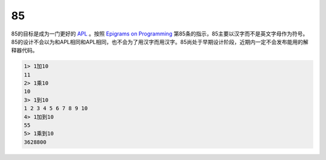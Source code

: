 ==
85
==

85的目标是成为一门更好的 `APL`_ 。按照 `Epigrams on Programming`_ 第85条的指示，85主要以汉字而不是英文字母作为符号。85的设计不会以为和APL相同和APL相同，也不会为了用汉字而用汉字。85尚处于早期设计阶段，近期内一定不会发布能用的解释器代码。


.. _APL: https://en.wikipedia.org/wiki/APL_%28programming_language%29
.. _Epigrams on Programming: http://pu.inf.uni-tuebingen.de/users/klaeren/epigrams.html


.. code::

    1> 1加10
    11
    2> 1乘10
    10
    3> 1到10
    1 2 3 4 5 6 7 8 9 10
    4> 1加到10
    55
    5> 1乘到10
    3628800    
